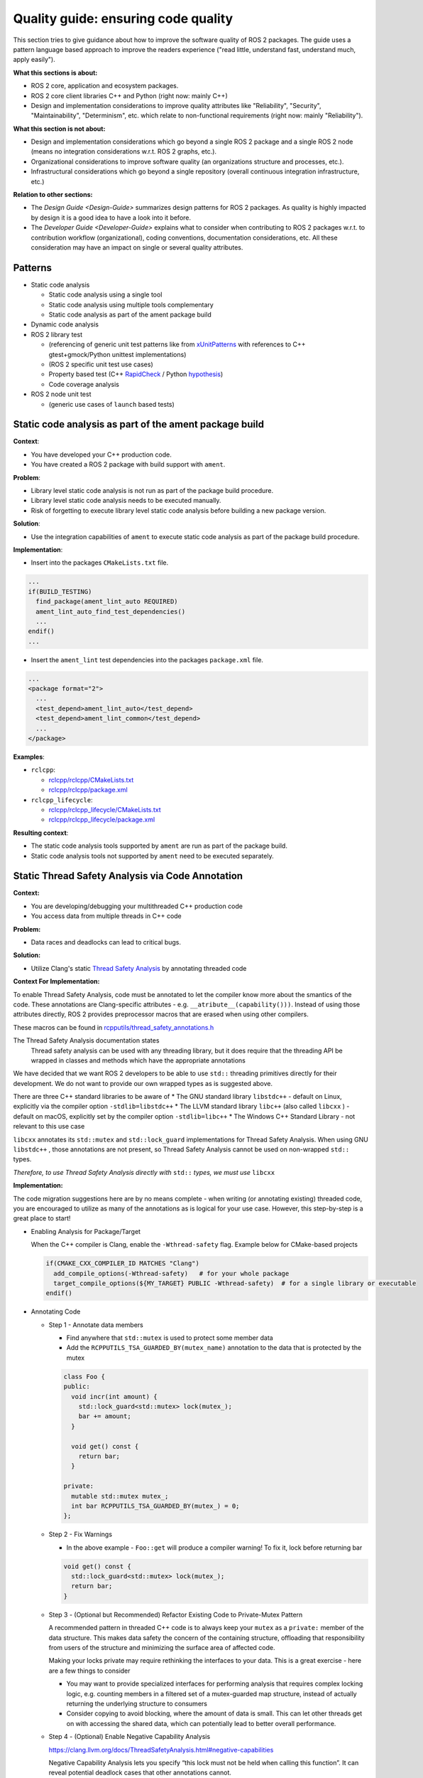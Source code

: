 .. redirect-from::

    Quality-Guide

Quality guide: ensuring code quality
====================================

This section tries to give guidance about how to improve the software quality of ROS 2 packages. The guide uses a pattern language based approach to improve the readers experience ("read little, understand fast, understand much, apply easily").

**What this sections is about:**


* ROS 2 core, application and ecosystem packages.
* ROS 2 core client libraries C++ and Python (right now: mainly C++)
* Design and implementation considerations to improve quality attributes like "Reliability", "Security", "Maintainability", "Determinism", etc. which relate to non-functional requirements (right now: mainly "Reliability").

**What this section is not about:**


* Design and implementation considerations which go beyond a single ROS 2 package and a single ROS 2 node (means no integration considerations w.r.t. ROS 2 graphs, etc.).
* Organizational considerations to improve software quality (an organizations structure and processes, etc.).
* Infrastructural considerations which go beyond a single repository (overall continuous integration infrastructure, etc.)

**Relation to other sections:**


* The `Design Guide <Design-Guide>` summarizes design patterns for ROS 2 packages. As quality is highly impacted by design it is a good idea to have a look into it before.
* The `Developer Guide <Developer-Guide>` explains what to consider when contributing to ROS 2 packages w.r.t. to contribution workflow (organizational), coding conventions, documentation considerations, etc. All these consideration may have an impact on single or several quality attributes.

Patterns
--------

* Static code analysis

  * Static code analysis using a single tool
  * Static code analysis using multiple tools complementary
  * Static code analysis as part of the ament package build

* Dynamic code analysis
* ROS 2 library test

  * (referencing of generic unit test patterns like from `xUnitPatterns <http://xunitpatterns.com/Book%20Outline%20Diagrams.html>`__ with references to C++ gtest+gmock/Python unittest implementations)
  * (ROS 2 specific unit test use cases)
  * Property based test (C++ `RapidCheck <https://github.com/emil-e/rapidcheck>`__ / Python `hypothesis <https://github.com/HypothesisWorks/hypothesis-python>`__)
  * Code coverage analysis

* ROS 2 node unit test

  * (generic use cases of ``launch`` based tests)

Static code analysis as part of the ament package build
-------------------------------------------------------

**Context**:


* You have developed your C++ production code.
* You have created a ROS 2 package with build support with ``ament``.

**Problem**:


* Library level static code analysis is not run as part of the package build procedure.
* Library level static code analysis needs to be executed manually.
* Risk of forgetting to execute library level static code analysis before building
  a new package version.

**Solution**:


* Use the integration capabilities of ``ament`` to execute static code analysis as
  part of the package build procedure.

**Implementation**:


* Insert into the packages ``CMakeLists.txt`` file.

.. code-block:: bash

   ...
   if(BUILD_TESTING)
     find_package(ament_lint_auto REQUIRED)
     ament_lint_auto_find_test_dependencies()
     ...
   endif()
   ...


* Insert the ``ament_lint`` test dependencies into the packages ``package.xml`` file.

.. code-block:: bash

   ...
   <package format="2">
     ...
     <test_depend>ament_lint_auto</test_depend>
     <test_depend>ament_lint_common</test_depend>
     ...
   </package>

**Examples**:


* ``rclcpp``:

  * `rclcpp/rclcpp/CMakeLists.txt <https://github.com/ros2/rclcpp/blob/master/rclcpp/CMakeLists.txt>`__
  * `rclcpp/rclcpp/package.xml <https://github.com/ros2/rclcpp/blob/master/rclcpp/package.xml>`__

* ``rclcpp_lifecycle``:

  * `rclcpp/rclcpp_lifecycle/CMakeLists.txt <https://github.com/ros2/rclcpp/blob/master/rclcpp_lifecycle/CMakeLists.txt>`__
  * `rclcpp/rclcpp_lifecycle/package.xml <https://github.com/ros2/rclcpp/blob/master/rclcpp_lifecycle/package.xml>`__

**Resulting context**:


* The static code analysis tools supported by ``ament`` are run as part of the package build.
* Static code analysis tools not supported by ``ament`` need to be executed separately.

Static Thread Safety Analysis via Code Annotation
-------------------------------------------------

**Context:**


* You are developing/debugging your multithreaded C++ production code
* You access data from multiple threads in C++ code

**Problem:**


* Data races and deadlocks can lead to critical bugs.

**Solution:**


* Utilize Clang's static `Thread Safety Analysis <https://clang.llvm.org/docs/ThreadSafetyAnalysis.html>`__ by annotating threaded code

**Context For Implementation:**


To enable Thread Safety Analysis, code must be annotated to let the compiler know more about the smantics of the code. These annotations are Clang-specific attributes - e.g. ``__atribute__(capability()))``. Instead of using those attributes directly, ROS 2 provides preprocessor macros that are erased when using other compilers.

These macros can be found in `rcpputils/thread_safety_annotations.h <https://github.com/ros2/rcpputils/blob/master/include/rcpputils/thread_safety_annotations.h>`__

The Thread Safety Analysis documentation states
  Thread safety analysis can be used with any threading library, but it does require that the threading API be wrapped in classes and methods which have the appropriate annotations

We have decided that we want ROS 2 developers to be able to use ``std::`` threading primitives directly for their development. We do not want to provide our own wrapped types as is suggested above.

There are three C++ standard libraries to be aware of
* The GNU standard library ``libstdc++`` - default on Linux, explicitly via the compiler option ``-stdlib=libstdc++``
* The LLVM standard library ``libc++`` (also called ``libcxx`` ) - default on macOS,  explicitly set by the compiler option ``-stdlib=libc++``
* The Windows C++ Standard Library - not relevant to this use case

``libcxx`` annotates its ``std::mutex`` and ``std::lock_guard`` implementations for Thread Safety Analysis. When using GNU ``libstdc++`` , those annotations are not present, so Thread Safety Analysis cannot be used on non-wrapped ``std::`` types.

*Therefore, to use Thread Safety Analysis directly with* ``std::`` *types, we must use* ``libcxx``


**Implementation:**


The code migration suggestions here are by no means complete - when writing (or annotating existing) threaded code, you are encouraged to utilize as many of the annotations as is logical for your use case. However, this step-by-step is a great place to start!

* Enabling Analysis for Package/Target

  When the C++ compiler is Clang, enable the ``-Wthread-safety`` flag. Example below for CMake-based projects

  .. code-block:: cmake

     if(CMAKE_CXX_COMPILER_ID MATCHES "Clang")
       add_compile_options(-Wthread-safety)   # for your whole package
       target_compile_options(${MY_TARGET} PUBLIC -Wthread-safety)  # for a single library or executable
     endif()

* Annotating Code

  * Step 1 - Annotate data members

    * Find anywhere that ``std::mutex`` is used to protect some member data
    * Add the ``RCPPUTILS_TSA_GUARDED_BY(mutex_name)`` annotation to the data that is protected by the mutex

    .. code-block:: cpp

      class Foo {
      public:
        void incr(int amount) {
          std::lock_guard<std::mutex> lock(mutex_);
          bar += amount;
        }

        void get() const {
          return bar;
        }

      private:
        mutable std::mutex mutex_;
        int bar RCPPUTILS_TSA_GUARDED_BY(mutex_) = 0;
      };

  * Step 2 - Fix Warnings

    * In the above example - ``Foo::get`` will produce a compiler warning! To fix it, lock before returning bar

    .. code-block:: cpp

      void get() const {
        std::lock_guard<std::mutex> lock(mutex_);
        return bar;
      }

  * Step 3 - (Optional but Recommended) Refactor Existing Code to Private-Mutex Pattern

    A recommended pattern in threaded C++ code is to always keep your ``mutex`` as a ``private:`` member of the data structure. This makes data safety the concern of the containing structure, offloading that responsibility from users of the structure and minimizing the surface area of affected code.

    Making your locks private may require rethinking the interfaces to your data. This is a great exercise - here are a few things to consider

    * You may want to provide specialized interfaces for performing analysis that requires complex locking logic, e.g. counting members in a filtered set of a mutex-guarded map structure, instead of actually returning the underlying structure to consumers
    * Consider copying to avoid blocking, where the amount of data is small. This can let other threads get on with accessing the shared data, which can potentially lead to better overall performance.

  * Step 4 - (Optional) Enable Negative Capability Analysis

    https://clang.llvm.org/docs/ThreadSafetyAnalysis.html#negative-capabilities

    Negative Capability Analysis lets you specify “this lock must not be held when calling this function”. It can reveal potential deadlock cases that other annotations cannot.

    * Where you specified ``-Wthread-safety``, add the additional flag ``-Wthread-safety-negative``
    * On any function that acquires a lock, use the ``RCPPUTILS_TSA_REQUIRES(!mutex)`` pattern



* How to run the analysis

  * The ROS CI build farm runs a nightly job with ``libcxx``, which will surface any issues in the ROS 2 core stack by being marked "Unstable" when Thread Safety Analysis raises warnings
  * For local runs, you have the following options, all equivalent

    * Use the colcon `clang-libcxx mixin <https://github.com/colcon/colcon-mixin-repository/blob/master/clang-libcxx.mixin>`__

      * ``colcon build --mixin clang-libcxx``
      * You may only use this if you have `configured mixins for your colcon installation <https://github.com/colcon/colcon-mixin-repository/blob/master/README.md>`__

    * Passing compiler to CMake

      * ``colcon build --cmake-args -DCMAKE_C_COMPILER=clang -DCMAKE_CXX_COMPILER=clang++ -DCMAKE_CXX_FLAGS='-stdlib=libc++ -D_LIBCPP_ENABLE_THREAD_SAFETY_ANNOTATIONS' -DFORCE_BUILD_VENDOR_PKG=ON --no-warn-unused-cli``

    * Overriding system compiler

      * ``CC=clang CXX=clang++ colcon build --cmake-args -DCMAKE_CXX_FLAGS='-stdlib=libc++ -D_LIBCPP_ENABLE_THREAD_SAFETY_ANNOTATIONS' -DFORCE_BUILD_VENDOR_PKG=ON --no-warn-unused-cli``



**Resulting Context:**


* Potential deadlocks and race conditions will be surfaced at compile time, when using Clang and ``libcxx``


Dynamic analysis (data races & deadlocks)
-----------------------------------------

**Context:**


* You are developing/debugging your multithreaded C++ production code.
* You use pthreads or C++11 threading + llvm libc++ (in case of ThreadSanatizer).
* You do not use Libc/libstdc++ static linking (in case of ThreadSanatizer).
* You do not build non-position-independent executables (in case of ThreadSanatizer).

**Problem:**


* Data races and deadlocks can lead to critical bugs.
* Data races and deadlocks cannot be detected using static analysis (reason: limitation of static analysis).
* Data races and deadlocks must not show up during development debugging / testing (reason: usually not all possible control paths through production code exercised).

**Solution:**


* Use a dynamic analysis tool which focuses on finding data races and deadlocks (here clang ThreadSanatizer).

**Implementation:**


* Compile and link the production code with clang using the option ``-fsanitize=thread`` (this instruments the production code).
* In case different production code shall be executed during anaylsis consider conditional compilation e.g. `ThreadSanatizers _has_feature(thread_sanitizer) <https://clang.llvm.org/docs/ThreadSanitizer.html#has-feature-thread-sanitizer>`__.
* In case some code shall not be instrumented consider `ThreadSanatizers _/*attribute*/_((no_sanitize("thread"))) <https://clang.llvm.org/docs/ThreadSanitizer.html#attribute-no-sanitize-thread>`__.
* In case some files shall not be instrumented consider file or function level exclusion `ThreadSanatizers blacklisting <https://clang.llvm.org/docs/ThreadSanitizer.html#blacklist>`__, more specific: `ThreadSanatizers Sanitizer Special Case List <https://clang.llvm.org/docs/SanitizerSpecialCaseList.html>`__ or with `ThreadSanatizers no_sanitize("thread") <https://clang.llvm.org/docs/ThreadSanitizer.html#blacklist>`__ and use the option ``--fsanitize-blacklist``.

**Resulting context:**


* Higher chance to find data races and deadlocks in production code before deploying it.
* Analysis result may lack reliability, tool in beta phase stage (in case of ThreadSanatizer).
* Overhead due to production code instrumentation (maintenance of separate branches for instrumented/not instrumented production code, etc.).
* Instrumented code needs more memory per thread (in case of ThreadSanatizer).
* Instrumented code maps a lot virtual address space (in case of ThreadSanatizer).

Code coverage analysis
----------------------

**Context**

You have written tests for the library level production code of a ROS 2 package (usually refered to as "unit tests").

**Problem**

You do not know how much of the production code is exercised during the execution of the tests.

**Solution**

Select and use a code coverage analysis tool to determine the code coverage.

**Forces**


* Is it possible to integrate the tool with your source code editor?
* If not web service based: Is it possible to integrate the tool with your continuous integration infrastructure?
* What type(s) of coverage measurements (e.g. statement coverage) does the tool support?

**Example**


* C++

  * `gcov <https://gcc.gnu.org/onlinedocs/gcc/Gcov.html>`__ + `lcov <http://ltp.sourceforge.net/coverage/lcov.php>`__
  * `coveralls.io <https://coveralls.io>`__

* Python

  * `coveralls.io <https://coveralls.io>`__

**Resulting context**


* You know how much of your production code was exercised during the execution of the unit tests.
* You have a more or less immediate feedback about the code coverage (editor integration / web service front end).
* You do not know anything about the quality of your tests. (The only way to figure that out is some kind of review).
